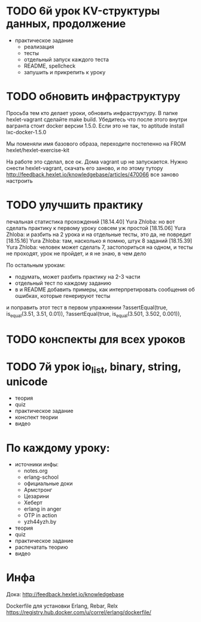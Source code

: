 * TODO 6й урок KV-структуры данных, продолжение
  SCHEDULED: <2015-03-16 Mon>
- практическое задание
  + реализация
  + тесты
  + отдельный запуск каждого теста
  - README, spellcheck
  - запушить и прикрепить к уроку

* TODO обновить инфраструктуру
  SCHEDULED: <2015-03-09 Mon>
Просьба тем кто делает уроки, обновить инфраструктуру. В папке
hexlet-vagrant сделайте make build. Убедитесь что после этого внутри
вагранта стоит docker версии 1.5.0. Если это не так, то aptitude
install lxc-docker-1.5.0

Мы поменяли имя базового образа, переходите постепенно на FROM hexlet/hexlet-exercise-kit

На работе это сделал, все ок. Дома vagrant up не запускается.
Нужно снести hexlet-vagrant, скачать его заново, и по этому тутору
http://feedback.hexlet.io/knowledgebase/articles/470066
все заново настроить


* TODO улучшить практику
  SCHEDULED: <2015-03-10 Tue>
  печальная статистика прохождений
[18.14.40] Yura Zhloba: но вот сделать практику к первому уроку совсем уж простой
[18.15.06] Yura Zhloba: и разбить на 2 урока и на отдельные тесты, это да, не повредит
[18.15.16] Yura Zhloba: там, насколько я помню, штук 8 заданий
[18.15.39] Yura Zhloba: человек может сделать 7, застопориться на одном, и тесты не проходят, урок не пройдет, и я не знаю, в чем дело

По остальным урокам:
- подумать, может разбить практику на 2-3 части
- отдельный тест по каждому заданию
- в и README добавить примеры, как интерпретировать сообщения об ошибках, которые генерируют тесты

и поправить этот тест в первом упражнении
?assertEqual(true, is_equal(3.51, 3.51, 0.01)),
?assertEqual(true, is_equal(3.501, 3.502, 0.001)),


* TODO конспекты для всех уроков

* TODO 7й урок io_list, binary, string, unicode
  SCHEDULED: <2015-03-18 Срд>
- теория
- quiz
- практическое задание
- конспект теории
- видео


* По каждому уроку:

- источники инфы:
  - notes.org
  - erlang-school
  - официальные доки
  - Армстронг
  - Цезарини
  - Хеберт
  - erlang in anger
  - OTP in action
  - yzh44yzh.by

- теория
- quiz
- практическое задание
- распечатать теорию
- видео

* Инфа

Дока:
http://feedback.hexlet.io/knowledgebase

Dockerfile для установки Erlang, Rebar, Relx
https://registry.hub.docker.com/u/correl/erlang/dockerfile/

